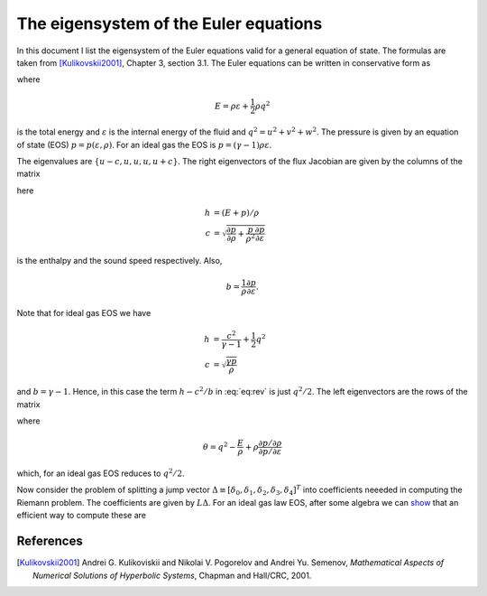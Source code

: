 .. _devEigenSysEuler:

The eigensystem of the Euler equations
======================================

In this document I list the eigensystem of the Euler equations valid
for a general equation of state. The formulas are taken from
[Kulikovskii2001]_, Chapter 3, section 3.1. The Euler equations can be
written in conservative form as

.. math::
  :label: eq:euler-eqn

  \frac{\partial}{\partial{t}}
  \left[
    \begin{matrix}
      \rho \\
      \rho u \\
      \rho v \\
      \rho w \\
      E
    \end{matrix}
  \right]
  +
  \frac{\partial}{\partial{x}}
  \left[
    \begin{matrix}
      \rho u \\
      \rho u^2 + p \\
      \rho uv \\
      \rho uw \\
      (E+p)u
    \end{matrix}
  \right]
  =
  0

where

.. math::

  E = \rho \varepsilon + \frac{1}{2}\rho q^2

is the total energy and :math:`\varepsilon` is the internal energy of
the fluid and :math:`q^2=u^2 + v^2 + w^2`. The pressure is given by an
equation of state (EOS) :math:`p=p(\varepsilon, \rho)`. For an ideal
gas the EOS is :math:`p = (\gamma-1)\rho \varepsilon`.

The eigenvalues are :math:`\{u-c, u, u, u, u+c\}`. The right
eigenvectors of the flux Jacobian are given by the columns of the
matrix

.. math::
  :label: eq:rev

  R
  =
  \left[
    \begin{matrix}
      1 & 0 & 0 & 1 & 1 \\
      u-c & 0 & 0 & u & u+c \\
      v & 1 & 0 & v & v \\
      w & 0 & 1 & w & w \\
      h-uc & v & w & h-c^2/b & h+uc
    \end{matrix}
  \right]
  \label{eq:rev}

here

.. math::

  h &= (E+p)/\rho \\
  c &= \sqrt{\frac{\partial p}{\partial \rho} 
    + \frac{p}{\rho^2}\frac{\partial p}{\partial \varepsilon}}

is the enthalpy and the sound speed respectively. Also,

.. math::

   b = \frac{1}{\rho}\frac{\partial p}{\partial \varepsilon}.

Note that for ideal gas EOS we have

.. math::
  h &= \frac{c^2}{\gamma-1} + \frac{1}{2}q^2 \\
  c &= \sqrt{\frac{\gamma p}{\rho}}

and :math:`b=\gamma-1`. Hence, in this case the term :math:`h-c^2/b`
in :eq:`eq:rev` is just :math:`q^2/2`. The left eigenvectors are the
rows of the matrix

.. math::
  :label: eq:lev

  L
  =
  \frac{b}{2c^2}
  \left[
    \begin{matrix}
      \theta+uc/b & -u-c/b & -v & -w & 1 \\
      -2vc^2/b & 0 & 2c^2/b & 0 & 0 \\
      -2wc^2/b & 0 & 0 & 2c^2/b & 0 \\
      2h-2q^2 & 2u & 2v & 2w & -2 \\
      \theta-uc/b & -u+c/b & -v & -w & 1
    \end{matrix}
  \right]

where

.. math::

  \theta = q^2 - \frac{E}{\rho} 
    + \rho\frac{\partial p / \partial \rho}{\partial p / \partial \varepsilon}

which, for an ideal gas EOS reduces to :math:`q^2/2`.

Now consider the problem of splitting a jump vector :math:`\Delta
\equiv [\delta_0,\delta_1,\delta_2,\delta_3,\delta_4]^T` into
coefficients neeeded in computing the Riemann problem. The
coefficients are given by :math:`L\Delta`. For an ideal gas law EOS,
after some algebra we can `show <./_static/files/euler-rp-a0-a4.pdf>`_
that an efficient way to compute these are

.. math::
  :label: eq:jump-split

  \alpha_3 &= \frac{\gamma-1}{c^2}
  \left[
    (h-q^2)\delta_0 + u\delta_1 + v\delta_2 + w\delta_3 -\delta_4
  \right] \\
  \alpha_1 &= -v\delta_0 + \delta_2 \\
  \alpha_2 &= -w\delta_0 + \delta_3 \\
  \alpha_4 &= \frac{1}{2c}
  \left[
    \delta_1 + (c-u)\delta_0 - c\alpha_3
  \right] \\
  \alpha_0 &= \delta_0 - \alpha_3 - \alpha_4.

References
----------

.. [Kulikovskii2001] Andrei G. Kulikoviskii and Nikolai V. Pogorelov
   and Andrei Yu. Semenov, *Mathematical Aspects of Numerical
   Solutions of Hyperbolic Systems*, Chapman and Hall/CRC, 2001.
